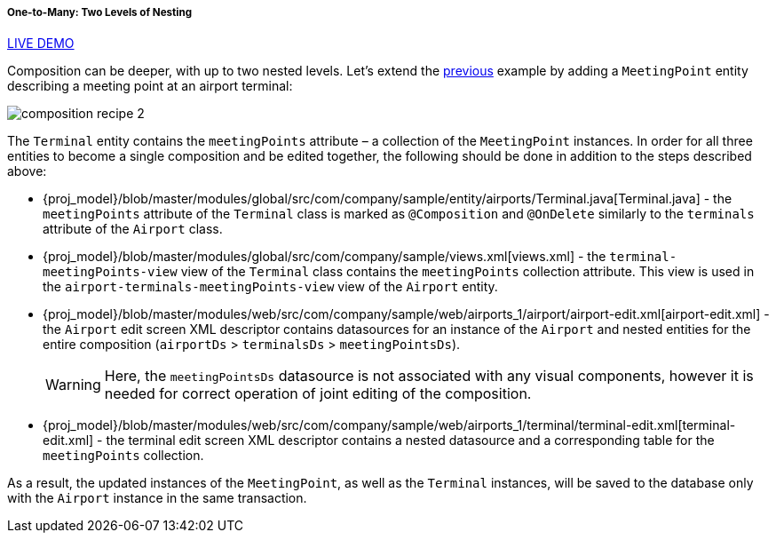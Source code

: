 :sourcesdir: ../../../../../source

[[composition_deep_recipe]]
===== One-to-Many: Two Levels of Nesting

++++
<div class="manual-live-demo-container">
    <a href="https://demo2.cuba-platform.com/model/open?screen=sample$Airport.browse1" class="live-demo-btn" target="_blank">LIVE DEMO</a>
</div>
++++

Composition can be deeper, with up to two nested levels. Let's extend the <<composition_impl_recipe,previous>> example by adding a `MeetingPoint` entity describing a meeting point at an airport terminal:

image::cookbook/composition_recipe_2.png[align="center"]

The `Terminal` entity contains the `meetingPoints` attribute – a collection of the `MeetingPoint` instances. In order for all three entities to become a single composition and be edited together, the following should be done in addition to the steps described above:

* {proj_model}/blob/master/modules/global/src/com/company/sample/entity/airports/Terminal.java[Terminal.java] - the `meetingPoints` attribute of the `Terminal` class is marked as `@Composition` and `@OnDelete` similarly to the `terminals` attribute of the `Airport` class.

* {proj_model}/blob/master/modules/global/src/com/company/sample/views.xml[views.xml] - the `terminal-meetingPoints-view` view of the `Terminal` class contains the `meetingPoints` collection attribute. This view is used in the `airport-terminals-meetingPoints-view` view of the `Airport` entity.

* {proj_model}/blob/master/modules/web/src/com/company/sample/web/airports_1/airport/airport-edit.xml[airport-edit.xml] - the `Airport` edit screen XML descriptor contains datasources for an instance of the `Airport` and nested entities for the entire composition (`airportDs` > `terminalsDs` > `meetingPointsDs`).
+
[WARNING]
====
Here, the `meetingPointsDs` datasource is not associated with any visual components, however it is needed for correct operation of joint editing of the composition.
====

* {proj_model}/blob/master/modules/web/src/com/company/sample/web/airports_1/terminal/terminal-edit.xml[terminal-edit.xml] - the terminal edit screen XML descriptor contains a nested datasource and a corresponding table for the `meetingPoints` collection.

As a result, the updated instances of the `MeetingPoint`, as well as the `Terminal` instances, will be saved to the database only with the `Airport` instance in the same transaction.


